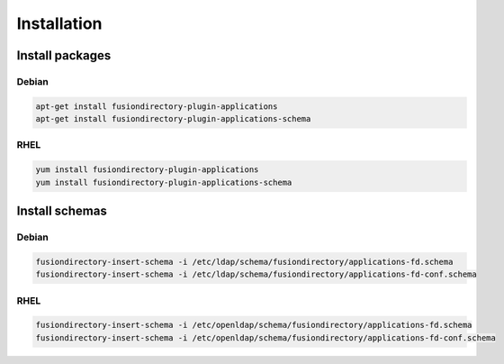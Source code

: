 Installation
============

Install packages
----------------

Debian
^^^^^^

.. code-block:: bash

   apt-get install fusiondirectory-plugin-applications
   apt-get install fusiondirectory-plugin-applications-schema

RHEL
^^^^

.. code-block:: bash

   yum install fusiondirectory-plugin-applications
   yum install fusiondirectory-plugin-applications-schema

Install schemas
---------------

Debian
^^^^^^

.. code-block:: bash

   fusiondirectory-insert-schema -i /etc/ldap/schema/fusiondirectory/applications-fd.schema
   fusiondirectory-insert-schema -i /etc/ldap/schema/fusiondirectory/applications-fd-conf.schema

RHEL
^^^^

.. code-block:: bash

   fusiondirectory-insert-schema -i /etc/openldap/schema/fusiondirectory/applications-fd.schema
   fusiondirectory-insert-schema -i /etc/openldap/schema/fusiondirectory/applications-fd-conf.schema
